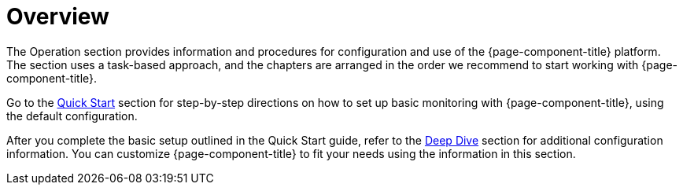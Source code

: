 
[[overview]]
= Overview
:description: Overview of the operation section for the OpenNMS Horizon/Meridian documentation, which provides information to configure and use the software.

The Operation section provides information and procedures for configuration and use of the {page-component-title} platform.
The section uses a task-based approach, and the chapters are arranged in the order we recommend to start working with {page-component-title}.

Go to the xref:quick-start/introduction.adoc[Quick Start] section for step-by-step directions on how to set up basic monitoring with {page-component-title}, using the default configuration.

After you complete the basic setup outlined in the Quick Start guide, refer to the xref:deep-dive/introduction.adoc[Deep Dive] section for additional configuration information.
You can customize {page-component-title} to fit your needs using the information in this section.

